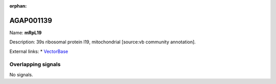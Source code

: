 :orphan:

AGAP001139
=============



Name: **mRpL19**

Description: 39s ribosomal protein l19, mitochondrial [source:vb community annotation].

External links:
* `VectorBase <https://www.vectorbase.org/Anopheles_gambiae/Gene/Summary?g=AGAP001139>`_

Overlapping signals
-------------------



No signals.



